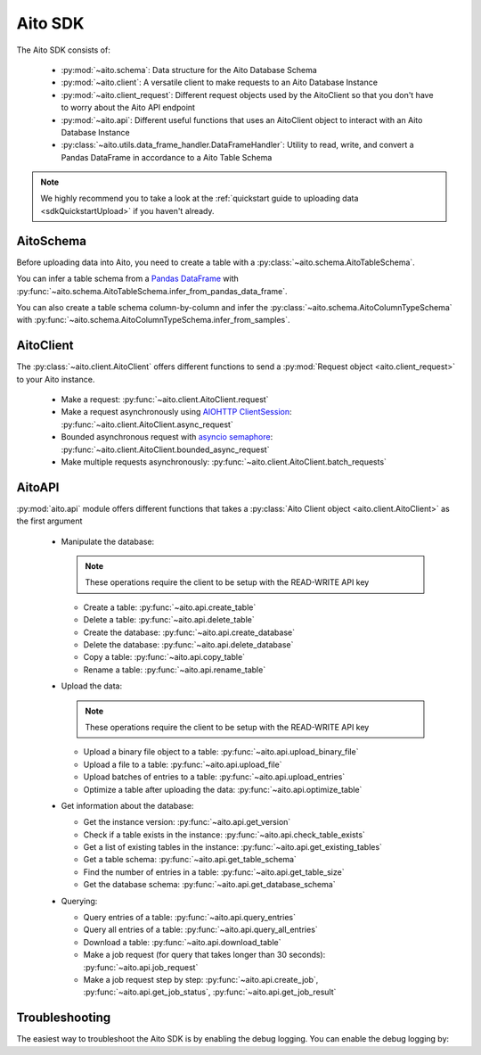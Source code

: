 Aito SDK
==============

The Aito SDK consists of:

  - :py:mod:`~aito.schema`: Data structure for the Aito Database Schema
  - :py:mod:`~aito.client`: A versatile client to make requests to an Aito Database Instance
  - :py:mod:`~aito.client_request`: Different request objects used by the AitoClient so that you don't have to worry about the Aito API endpoint
  - :py:mod:`~aito.api`: Different useful functions that uses an AitoClient object to interact with an Aito Database Instance
  - :py:class:`~aito.utils.data_frame_handler.DataFrameHandler`: Utility to read, write, and convert a Pandas DataFrame in accordance to a Aito Table Schema

.. note::

  We highly recommend you to take a look at the :ref:`quickstart guide to uploading data <sdkQuickstartUpload>` if you haven't already.  

.. _sdkAitoSchema:

AitoSchema
----------

Before uploading data into Aito, you need to create a table with a :py:class:`~aito.schema.AitoTableSchema`.

You can infer a table schema from a `Pandas DataFrame`_  with :py:func:`~aito.schema.AitoTableSchema.infer_from_pandas_data_frame`.

You can also create a table schema column-by-column and infer the :py:class:`~aito.schema.AitoColumnTypeSchema` with :py:func:`~aito.schema.AitoColumnTypeSchema.infer_from_samples`.

.. _sdkAitoClient:

AitoClient
----------

The :py:class:`~aito.client.AitoClient` offers different functions to send a :py:mod:`Request object <aito.client_request>` to your Aito instance.

  - Make a request: :py:func:`~aito.client.AitoClient.request`
  - Make a request asynchronously using `AIOHTTP ClientSession`_: :py:func:`~aito.client.AitoClient.async_request`
  - Bounded asynchronous request with `asyncio semaphore`_: :py:func:`~aito.client.AitoClient.bounded_async_request`
  - Make multiple requests asynchronously: :py:func:`~aito.client.AitoClient.batch_requests`

.. _sdkAPI:

AitoAPI
-------
:py:mod:`aito.api` module offers different functions that takes a :py:class:`Aito Client object <aito.client.AitoClient>` as the first argument

  - Manipulate the database:

    .. note::

      These operations require the client to be setup with the READ-WRITE API key

    - Create a table: :py:func:`~aito.api.create_table`
    - Delete a table: :py:func:`~aito.api.delete_table`
    - Create the database: :py:func:`~aito.api.create_database`
    - Delete the database: :py:func:`~aito.api.delete_database`
    - Copy a table: :py:func:`~aito.api.copy_table`
    - Rename a table: :py:func:`~aito.api.rename_table`

  - Upload the data:

    .. note::

      These operations require the client to be setup with the READ-WRITE API key

    - Upload a binary file object to a table: :py:func:`~aito.api.upload_binary_file`
    - Upload a file to a table: :py:func:`~aito.api.upload_file`
    - Upload batches of entries to a table: :py:func:`~aito.api.upload_entries`
    - Optimize a table after uploading the data: :py:func:`~aito.api.optimize_table`


  - Get information about the database:

    - Get the instance version: :py:func:`~aito.api.get_version`
    - Check if a table exists in the instance: :py:func:`~aito.api.check_table_exists`
    - Get a list of existing tables in the instance: :py:func:`~aito.api.get_existing_tables`
    - Get a table schema: :py:func:`~aito.api.get_table_schema`
    - Find the number of entries in a table: :py:func:`~aito.api.get_table_size`
    - Get the database schema: :py:func:`~aito.api.get_database_schema`

  - Querying:

    - Query entries of a table: :py:func:`~aito.api.query_entries`
    - Query all entries of a table: :py:func:`~aito.api.query_all_entries`
    - Download a table: :py:func:`~aito.api.download_table`

    - Make a job request (for query that takes longer than 30 seconds): :py:func:`~aito.api.job_request`
    - Make a job request step by step: :py:func:`~aito.api.create_job`, :py:func:`~aito.api.get_job_status`, :py:func:`~aito.api.get_job_result`

.. _sdkTroubleshooting:

Troubleshooting
---------------

The easiest way to troubleshoot the Aito SDK is by enabling the debug logging. You can enable the debug logging by:

.. testcode::

    import logging

    logging.basicConfig(level=logging.DEBUG)


.. _Pandas DataFrame: https://pandas.pydata.org/pandas-docs/stable/reference/frame.html
.. _AIOHTTP ClientSession: https://docs.aiohttp.org/en/stable/client.html
.. _asyncio semaphore: https://docs.python.org/3/library/asyncio-sync.html#asyncio.Semaphore
